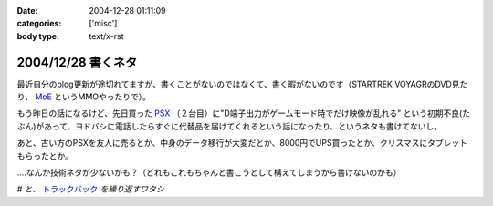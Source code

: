 :date: 2004-12-28 01:11:09
:categories: ['misc']
:body type: text/x-rst

===================
2004/12/28 書くネタ
===================

最近自分のblog更新が途切れてますが、書くことがないのではなくて、書く暇がないのです（STARTREK VOYAGRのDVD見たり、 MoE_ というMMOやったりで）。

もう昨日の話になるけど、先日買った PSX_ （２台目）に"D端子出力がゲームモード時でだけ映像が乱れる" という初期不良(たぶん)があって、ヨドバシに電話したらすぐに代替品を届けてくれるという話になったり、というネタも書けてないし。

あと、古い方のPSXを友人に売るとか、中身のデータ移行が大変だとか、8000円でUPS買ったとか、クリスマスにタブレットもらったとか。

‥‥なんか技術ネタが少ないかも？（どれもこれもちゃんと書こうとして構えてしまうから書けないのかも）

*# と、* トラックバック_ *を繰り返すワタシ*

.. _MoE: http://moepic.com/
.. _PSX: http://www.psx.sony.co.jp/
.. _トラックバック: http://www.akn.to/mt/archives/2004/12/post_2.html


.. :extend type: text/plain
.. :extend:
